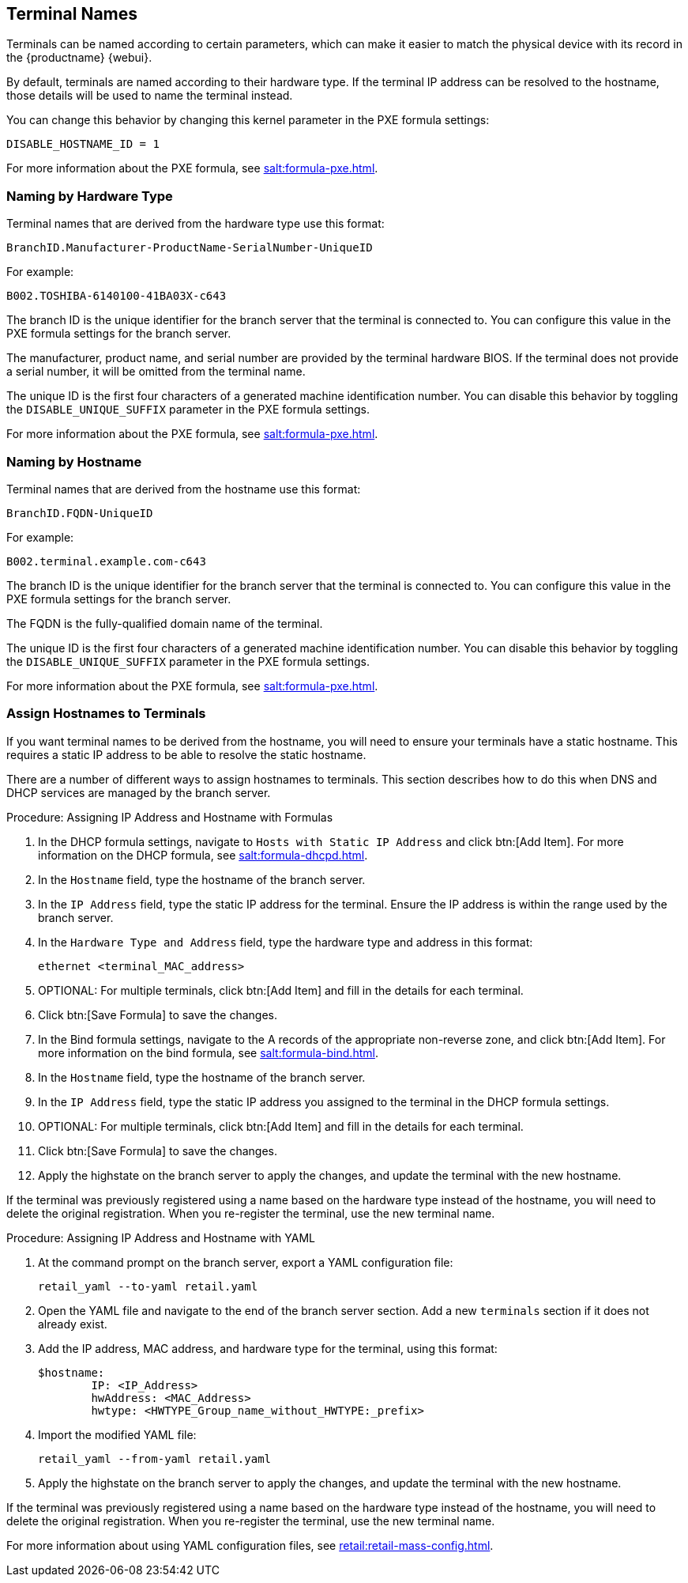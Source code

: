 [[retail.sect.admin.terminal_naming]]
== Terminal Names

Terminals can be named according to certain parameters, which can make it easier to match the physical device with its record in the {productname} {webui}.

By default, terminals are named according to their hardware type.
If the terminal IP address can be resolved to the hostname, those details will be used to name the terminal instead.

You can change this behavior by changing this kernel parameter in the PXE formula settings:

----
DISABLE_HOSTNAME_ID = 1
----

For more information about the PXE formula, see xref:salt:formula-pxe.adoc[].



=== Naming by Hardware Type

Terminal names that are derived from the hardware type use this format:

----
BranchID.Manufacturer-ProductName-SerialNumber-UniqueID
----

For example:

----
B002.TOSHIBA-6140100-41BA03X-c643
----


The branch ID is the unique identifier for the branch server that the terminal is connected to.
You can configure this value in the PXE formula settings for the branch server.

The manufacturer, product name, and serial number are provided by the terminal hardware BIOS.
If the terminal does not provide a serial number, it will be omitted from the terminal name.

The unique ID is the first four characters of a generated machine identification number.
You can disable this behavior by toggling the [systemitem]``DISABLE_UNIQUE_SUFFIX`` parameter in the PXE formula settings.

For more information about the PXE formula, see xref:salt:formula-pxe.adoc[].



=== Naming by Hostname

Terminal names that are derived from the hostname use this format:

----
BranchID.FQDN-UniqueID
----

For example:

----
B002.terminal.example.com-c643
----


The branch ID is the unique identifier for the branch server that the terminal is connected to.
You can configure this value in the PXE formula settings for the branch server.

The FQDN is the fully-qualified domain name of the terminal.

The unique ID is the first four characters of a generated machine identification number.
You can disable this behavior by toggling the [systemitem]``DISABLE_UNIQUE_SUFFIX`` parameter in the PXE formula settings.

For more information about the PXE formula, see xref:salt:formula-pxe.adoc[].



=== Assign Hostnames to Terminals


If you want terminal names to be derived from the hostname, you will need to ensure your terminals have a static hostname.
This requires a static IP address to be able to resolve the static hostname.

There are a number of different ways to assign hostnames to terminals.
This section describes how to do this when DNS and DHCP services are managed by the branch server.


.Procedure: Assigning IP Address and Hostname with Formulas

. In the DHCP formula settings, navigate to [guimenu]``Hosts with Static IP Address`` and click btn:[Add Item].
For more information on the DHCP formula, see xref:salt:formula-dhcpd.adoc[].
. In the [guimenu]``Hostname`` field, type the hostname of the branch server.
. In the [guimenu]``IP Address`` field, type the static IP address for the terminal.
Ensure the IP address is within the range used by the branch server.
. In the [guimenu]``Hardware Type and Address`` field, type the hardware type and address in this format:
+
----
ethernet <terminal_MAC_address>
----
. OPTIONAL: For multiple terminals, click btn:[Add Item] and fill in the details for each terminal.
. Click btn:[Save Formula] to save the changes.
. In the Bind formula settings, navigate to the A records of the appropriate non-reverse zone, and click btn:[Add Item].
For more information on the bind formula, see xref:salt:formula-bind.adoc[].
. In the [guimenu]``Hostname`` field, type the hostname of the branch server.
. In the [guimenu]``IP Address`` field, type the static IP address you assigned to the terminal in the DHCP formula settings.
. OPTIONAL: For multiple terminals, click btn:[Add Item] and fill in the details for each terminal.
. Click btn:[Save Formula] to save the changes.
. Apply the highstate on the branch server to apply the changes, and update the terminal with the new hostname.

[[IMPORTANT]]
====
If the terminal was previously registered using a name based on the hardware type instead of the hostname, you will need to delete the original registration.
When you re-register the terminal, use the new terminal name.
====



.Procedure: Assigning IP Address and Hostname with YAML

. At the command prompt on the branch server, export a YAML configuration file:
+
----
retail_yaml --to-yaml retail.yaml
----
. Open the YAML file and navigate to the end of the branch server section.
Add a new [systemitem]``terminals`` section if it does not already exist.
. Add the IP address, MAC address, and hardware type for the terminal, using this format:
+
----
$hostname:
        IP: <IP_Address>
        hwAddress: <MAC_Address>
        hwtype: <HWTYPE_Group_name_without_HWTYPE:_prefix>
----
. Import the modified YAML file:
+
----
retail_yaml --from-yaml retail.yaml
----
. Apply the highstate on the branch server to apply the changes, and update the terminal with the new hostname.

[[IMPORTANT]]
====
If the terminal was previously registered using a name based on the hardware type instead of the hostname, you will need to delete the original registration.
When you re-register the terminal, use the new terminal name.
====

For more information about using YAML configuration files, see xref:retail:retail-mass-config.adoc[].
